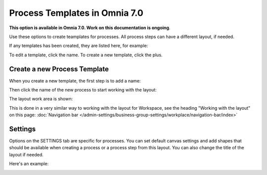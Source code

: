 Process Templates in Omnia 7.0
=============================================

**This option is available in Omnia 7.0. Work on this documentation is ongoing**.

Use these options to create teamplates for processes. All process steps can have a different layout, if needed.

If any templates has been created, they are listed here, for example:

.. image:: process-templates-7-1.png

To edit a template, click the name. To create a new template, click the plus.

Create a new Process Template
********************************
When you create a new template, the first step is to add a name:

.. image:: process-templates-7-new1.png

Then click the name of the new process to start working with the layout:

.. image:: process-templates-7-new2.png

The layout work area is shown:

.. image:: process-templates-7-new3.png

This is done in a very similar way to working with the layout for Workspace, see the heading "Working with the layout" on this page: :doc:`Navigation bar </admin-settings/business-group-settings/workplace/navigation-bar/index>`

Settings
**********
Options on the SETTINGS tab are specific for processes. You can set default canvas settings and add shapes that should be available when creating a process or a process step from this layout. You can also change the title of the layout if needed.

Here's an example:

.. image:: process-templates-settings-v7.png
